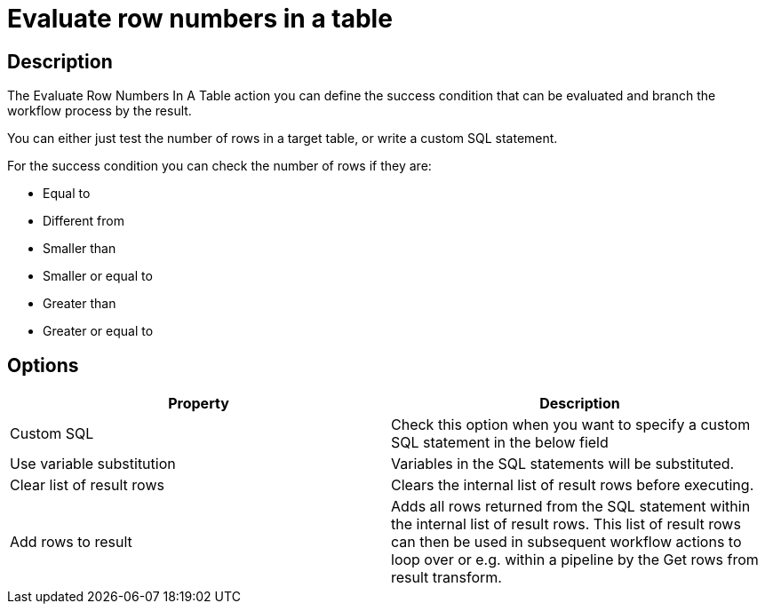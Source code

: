////
Licensed to the Apache Software Foundation (ASF) under one
or more contributor license agreements.  See the NOTICE file
distributed with this work for additional information
regarding copyright ownership.  The ASF licenses this file
to you under the Apache License, Version 2.0 (the
"License"); you may not use this file except in compliance
with the License.  You may obtain a copy of the License at
  http://www.apache.org/licenses/LICENSE-2.0
Unless required by applicable law or agreed to in writing,
software distributed under the License is distributed on an
"AS IS" BASIS, WITHOUT WARRANTIES OR CONDITIONS OF ANY
KIND, either express or implied.  See the License for the
specific language governing permissions and limitations
under the License.
////
:documentationPath: /workflow/actions/
:language: en_US
:description: The Evaluate Row Numbers In A Table action you can define the success condition that can be evaluated and branch the workflow process by the result.

= Evaluate row numbers in a table

== Description

The Evaluate Row Numbers In A Table action you can define the success condition that can be evaluated and branch the workflow process by the result.

You can either just test the number of rows in a target table, or write a custom SQL statement.

For the success condition you can check the number of rows if they are:

* Equal to
* Different from
* Smaller than
* Smaller or equal to
* Greater than
* Greater or equal to

== Options

[options="header"]
|===
|Property|Description
|Custom SQL|Check this option when you want to specify a custom SQL statement in the below field
|Use variable substitution|Variables in the SQL statements will be substituted.
|Clear list of result rows|Clears the internal list of result rows before executing.
|Add rows to result|Adds all rows returned from the SQL statement within the internal list of result rows.
This list of result rows can then be used in subsequent workflow actions to loop over or e.g. within a pipeline by the Get rows from result transform.
|===